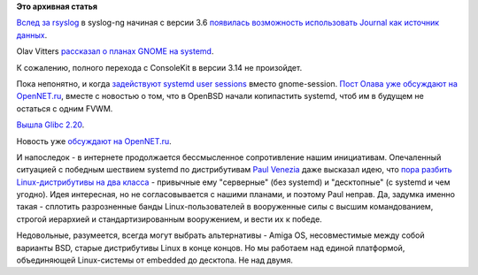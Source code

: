 .. title: Новости systemd/Linux-платформы
.. slug: Новости-systemdlinux-платформы
.. date: 2014-09-09 15:32:43
.. tags:
.. category:
.. link:
.. description:
.. type: text
.. author: Peter Lemenkov

**Это архивная статья**


`Вслед за rsyslog </content/Все-плагины-к-rsyslog>`__ в syslog-ng
начиная с версии 3.6 `появилась возможность использовать Journal как
источник
данных <https://czanik.blogs.balabit.com/2014/09/journal-source-in-syslog-ng-3-6-beta1/>`__.

Olav Vitters `рассказал о планах GNOME на
systemd <https://blogs.gnome.org/ovitters/2014/09/07/systemd-in-gnome-3-14-and-beyond/>`__.

К сожалению, полного перехода с ConsoleKit в версии 3.14 не произойдет.

Пока непонятно, и когда `задействуют systemd user
sessions </content/Часть-функциональности-gnome-kde-и-xfce-переносят-в-systemd>`__
вместо gnome-session. `Пост Олава уже обсуждают на
OpenNET.ru <https://www.opennet.ru/opennews/art.shtml?num=40538>`__,
вместе с новостью о том, что в OpenBSD начали копипастить systemd, чтоб
им в будущем не остаться с одним FVWM.

`Вышла Glibc
2.20 <https://thread.gmane.org/gmane.comp.lib.glibc.alpha/44885>`__.

Новость уже `обсуждают на
OpenNET.ru <https://www.opennet.ru/opennews/art.shtml?num=40537>`__.

И напоследок - в интернете продолжается бессмысленное сопротивление
нашим инициативам. Опечаленный ситуацией с победным шествием systemd по
дистрибутивам `Paul
Venezia <http://www.infoworld.com/author-bios/paul-venezia>`__ даже
высказал идею, что `пора разбить Linux-дистрибутивы на два
класса <http://www.infoworld.com/print/249704>`__ - привычные ему
"серверные" (без systemd) и "десктопные" (с systemd и чем угодно). Идея
интересная, но не согласовывается с нашими планами, и поэтому Paul
неправ. Да, задумка именно такая - сплотить разрозненные банды
Linux-пользователей в вооруженные силы с высшим командованием, строгой
иерархией и стандартизированным вооружением, и вести их к победе.

Недовольные, разумеется, всегда могут выбрать альтернативы - Amiga OS,
несовместимые между собой варианты BSD, старые дистрибутивы Linux в
конце концов. Но мы работаем над единой платформой, объединяющей
Linux-системы от embedded до десктопа. Не над двумя.


